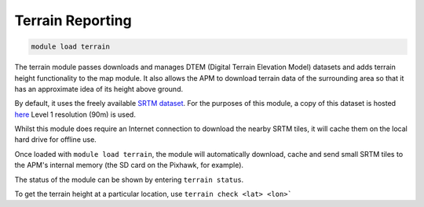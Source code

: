 =================
Terrain Reporting
=================

.. code:: bash

    module load terrain
    
The terrain module passes downloads and manages DTEM (Digital Terrain
Elevation Model) datasets and adds terrain height functionality to the
map module. It also allows the APM to download terrain data of the
surrounding area so that it has an approximate idea of its height above
ground.

By default, it uses the freely available `SRTM
dataset <https://en.wikipedia.org/wiki/Shuttle_Radar_Topography_Mission>`_.
For the purposes of this module, a copy of this dataset is hosted
`here <https://firmware.ardupilot.org/SRTM/>`_ Level 1
resolution (90m) is used.

Whilst this module does require an Internet connection to download the
nearby SRTM tiles, it will cache them on the local hard drive for
offline use.

Once loaded with ``module load terrain``, the module will automatically
download, cache and send small SRTM tiles to the APM's internal memory
(the SD card on the Pixhawk, for example).

The status of the module can be shown by entering ``terrain status``.

To get the terrain height at a particular location, use 
``terrain check <lat> <lon>```


